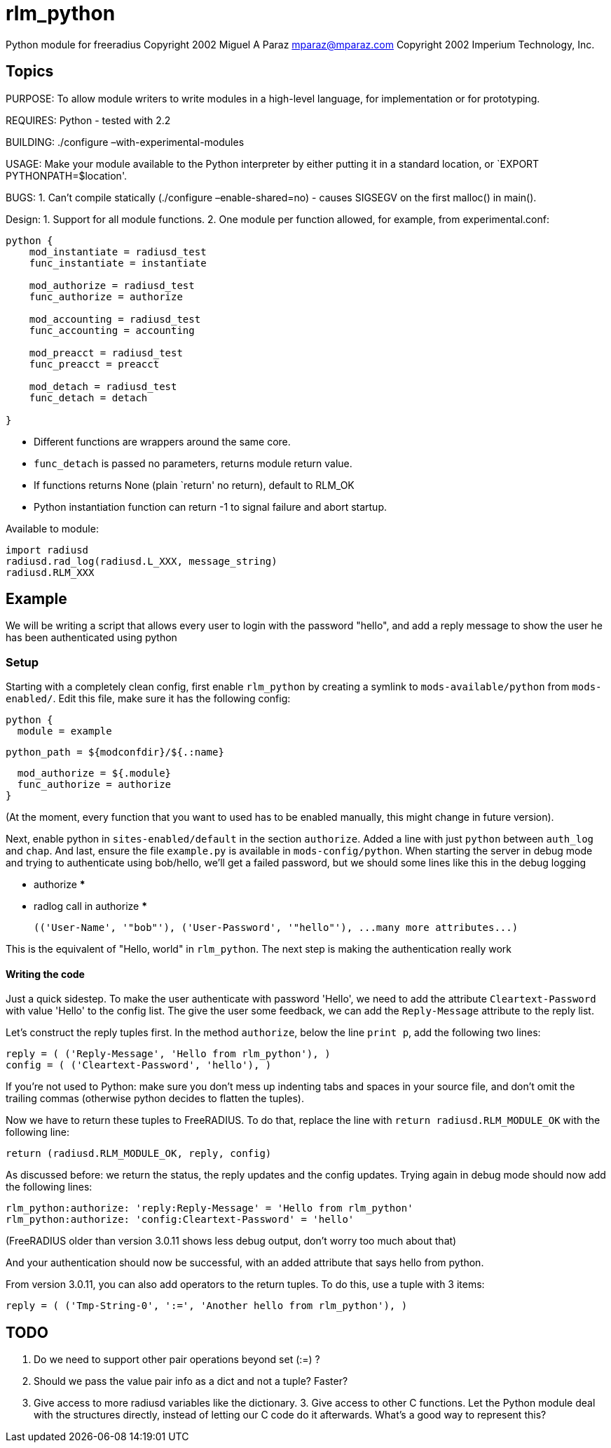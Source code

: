= rlm_python

Python module for freeradius Copyright 2002 Miguel A Paraz
mailto:mparaz@mparaz.com[mparaz@mparaz.com] Copyright 2002
Imperium Technology, Inc.

== Topics

PURPOSE: To allow module writers to write modules in a high-level
language, for implementation or for prototyping.

REQUIRES: Python - tested with 2.2

BUILDING: ./configure –with-experimental-modules

USAGE: Make your module available to the Python interpreter by either
putting it in a standard location, or `EXPORT PYTHONPATH=$location'.

BUGS: 1. Can’t compile statically (./configure –enable-shared=no) -
causes SIGSEGV on the first malloc() in main().

Design: 1. Support for all module functions. 2. One module per function
allowed, for example, from experimental.conf:

```
python {
    mod_instantiate = radiusd_test
    func_instantiate = instantiate

    mod_authorize = radiusd_test
    func_authorize = authorize

    mod_accounting = radiusd_test
    func_accounting = accounting

    mod_preacct = radiusd_test
    func_preacct = preacct

    mod_detach = radiusd_test
    func_detach = detach

}
```

* Different functions are wrappers around the same core.
* `func_detach` is passed no parameters, returns module return value.
* If functions returns None (plain `return' no return), default to
RLM_OK
* Python instantiation function can return -1 to signal failure and abort
startup.

Available to module:

```
import radiusd
radiusd.rad_log(radiusd.L_XXX, message_string)
radiusd.RLM_XXX
```

## Example

We will be writing a script that allows every user to login with the password "hello", and add a reply message to show the user he has been authenticated using python

### Setup

Starting with a completely clean config, first enable `rlm_python` by creating a symlink to `mods-available/python` from `mods-enabled/`. Edit this file, make sure it has the following config:

    python {
      module = example
    
      python_path = ${modconfdir}/${.:name}
    
      mod_authorize = ${.module}
      func_authorize = authorize
    }

(At the moment, every function that you want to used has to be enabled manually, this might change in future version).

Next, enable python in `sites-enabled/default` in the section `authorize`. Added a line with just `python` between `auth_log` and `chap`. And last, ensure the file `example.py` is available in `mods-config/python`. When starting the server in debug mode and trying to authenticate using bob/hello, we'll get a failed password, but we should some lines like this in the debug logging

    *** authorize ***
    
    *** radlog call in authorize ***
    
    (('User-Name', '"bob"'), ('User-Password', '"hello"'), ...many more attributes...)

This is the equivalent of "Hello, world" in `rlm_python`. The next step is making the authentication really work

#### Writing the code

Just a quick sidestep. To make the user authenticate with password 'Hello', we need to add the attribute `Cleartext-Password` with value 'Hello' to the config list. The give the user some feedback, we can add the `Reply-Message` attribute to the reply list.

Let's construct the reply tuples first. In the method `authorize`, below the line `print p`, add the following two lines:

    reply = ( ('Reply-Message', 'Hello from rlm_python'), )
    config = ( ('Cleartext-Password', 'hello'), )

If you're not used to Python: make sure you don't mess up indenting tabs and spaces in your source file, and don't omit the trailing commas (otherwise python decides to flatten the tuples).

Now we have to return these tuples to FreeRADIUS. To do that, replace the line with `return radiusd.RLM_MODULE_OK` with the following line:

    return (radiusd.RLM_MODULE_OK, reply, config)

As discussed before: we return the status, the reply updates and the config updates. Trying again in debug mode should now add the following lines:

    rlm_python:authorize: 'reply:Reply-Message' = 'Hello from rlm_python'
    rlm_python:authorize: 'config:Cleartext-Password' = 'hello'

(FreeRADIUS older than version 3.0.11 shows less debug output, don't worry too much about that)

And your authentication should now be successful, with an added attribute that says hello from python.

From version 3.0.11, you can also add operators to the return tuples. To do this, use a tuple with 3 items:

    reply = ( ('Tmp-String-0', ':=', 'Another hello from rlm_python'), )

== TODO

1. Do we need to support other pair operations beyond set (:=) ?
2. Should we pass the value pair info as a dict and not a tuple? Faster?
3. Give access to more radiusd variables like the dictionary. 3. Give
access to other C functions. Let the Python module deal with the
structures directly, instead of letting our C code do it afterwards.
What’s a good way to represent this?
